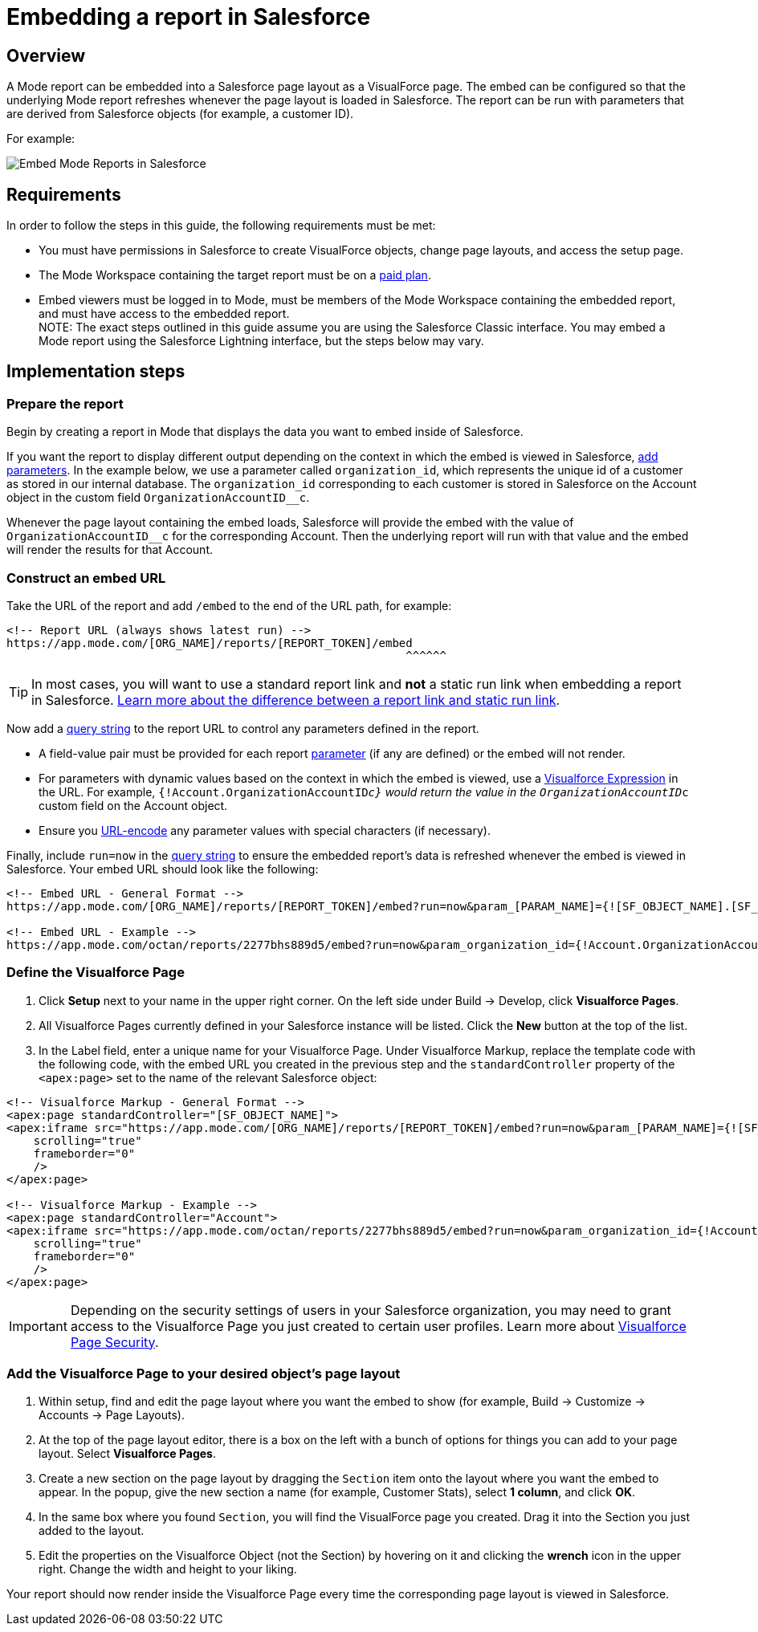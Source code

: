 = Embedding a report in Salesforce
:categories: ["Embedding"]
:categories_weight: 40
:date: 2018-05-17
:description: How to embed a Mode report in Salesforce as a Visualforce page.
:ogdescription: How to embed a Mode report in Salesforce as a Visualforce page.
:path: /articles/embed-in-salesforce
:brand: Mode

== Overview

A {brand} report can be embedded into a Salesforce page layout as a VisualForce page.
The embed can be configured so that the underlying {brand} report refreshes whenever the page layout is loaded in Salesforce. The report can be run with parameters that are derived from Salesforce objects (for example, a customer ID).

For example:

image::salesforce-embed.png[Embed Mode Reports in Salesforce]

== Requirements

In order to follow the steps in this guide, the following requirements must be met:

* You must have permissions in Salesforce to create VisualForce objects, change page layouts, and access the setup page.
* The {brand} Workspace containing the target report must be on a link:https://mode.com/compare-plans/[paid plan].
* Embed viewers must be logged in to {brand}, must be members of the {brand} Workspace containing the embedded report, and must have access to the embedded report. +
NOTE: The exact steps outlined in this guide assume you are using the Salesforce Classic interface. You may embed a {brand} report using the Salesforce Lightning interface, but the steps below may vary.

== Implementation steps

=== Prepare the report

Begin by creating a report in {brand} that displays the data you want to embed inside of Salesforce.

If you want the report to display different output depending on the context in which the embed is viewed in Salesforce, xref:parameters.adoc[add parameters].
In the example below, we use a parameter called `organization_id`, which represents the unique id of a customer as stored in our internal database.
The `organization_id` corresponding to each customer is stored in Salesforce on the Account object in the custom field `OrganizationAccountID__c`.

Whenever the page layout containing the embed loads, Salesforce will provide the embed with the value of `OrganizationAccountID__c` for the corresponding Account.
Then the underlying report will run with that value and the embed will render the results for that Account.

=== Construct an embed URL

Take the URL of the report and add `/embed` to the end of the URL path, for example:

[source,http]
----
<!-- Report URL (always shows latest run) -->
https://app.mode.com/[ORG_NAME]/reports/[REPORT_TOKEN]/embed
                                                           ^^^^^^
----

TIP: In most cases, you will want to use a standard report link and *not* a static run link when embedding a report in Salesforce. xref:report-scheduling-and-sharing.adoc#link[Learn more about the difference between a report link and static run link].

Now add a xref:report-layout-and-presentation.adoc#url-query-string[query string] to the report URL to control any parameters defined in the report.

[Note]
====
* A field-value pair must be provided for each report xref:parameters.adoc[parameter] (if any are defined) or the embed will not render.
* For parameters with dynamic values based on the context in which the embed is viewed, use a link:https://trailhead.salesforce.com/en/modules/visualforce_fundamentals/units/visualforce_variables_expressions[Visualforce Expression] in the URL.
For example, `{!Account.OrganizationAccountID__c}` would return the value in the `OrganizationAccountID__c` custom field on the Account object.
* Ensure you link:https://developer.salesforce.com/docs/atlas.en-us.apexcode.meta/apexcode/apex_classes_restful_encodingUtil.htm[URL-encode] any parameter values with special characters (if necessary).
====

Finally, include `run=now` in the xref:report-layout-and-presentation.adoc#url-query-string[query string] to ensure the embedded report's data is refreshed whenever the embed is viewed in Salesforce.
Your embed URL should look like the following:

[source,html]
----
<!-- Embed URL - General Format -->
https://app.mode.com/[ORG_NAME]/reports/[REPORT_TOKEN]/embed?run=now&param_[PARAM_NAME]={![SF_OBJECT_NAME].[SF_FIELD_NAME]}

<!-- Embed URL - Example -->
https://app.mode.com/octan/reports/2277bhs889d5/embed?run=now&param_organization_id={!Account.OrganizationAccountID__c}
----

=== Define the Visualforce Page

. Click *Setup* next to your name in the upper right corner.
On the left side under Build \-> Develop, click *Visualforce Pages*.
. All Visualforce Pages currently defined in your Salesforce instance will be listed.
Click the *New* button at the top of the list.
. In the Label field, enter a unique name for your Visualforce Page.
Under Visualforce Markup, replace the template code with the following code, with the embed URL you created in the previous step and the `standardController` property of the `<apex:page>` set to the name of the relevant Salesforce object:

[source,html]
----
<!-- Visualforce Markup - General Format -->
<apex:page standardController="[SF_OBJECT_NAME]">
<apex:iframe src="https://app.mode.com/[ORG_NAME]/reports/[REPORT_TOKEN]/embed?run=now&param_[PARAM_NAME]={![SF_OBJECT_NAME].[SF_FIELD_NAME]}"
    scrolling="true"
    frameborder="0"
    />
</apex:page>

<!-- Visualforce Markup - Example -->
<apex:page standardController="Account">
<apex:iframe src="https://app.mode.com/octan/reports/2277bhs889d5/embed?run=now&param_organization_id={!Account.OrganizationAccountID__c}"
    scrolling="true"
    frameborder="0"
    />
</apex:page>
----

IMPORTANT: Depending on the security settings of users in your Salesforce organization, you may need to grant access to the Visualforce Page you just created to certain user profiles. Learn more about link:https://help.salesforce.com/articleView?id=pages_page_level_security.htm&type=5[Visualforce Page Security].

=== Add the Visualforce Page to your desired object's page layout

. Within setup, find and edit the page layout where you want the embed to show (for example, Build \-> Customize \-> Accounts \-> Page Layouts).
. At the top of the page layout editor, there is a box on the left with a bunch of options for things you can add to your page layout.
Select *Visualforce Pages*.
. Create a new section on the page layout by dragging the `Section` item onto the layout where you want the embed to appear.
In the popup, give the new section a name (for example, Customer Stats), select *1 column*, and click *OK*.
. In the same box where you found `Section`, you will find the VisualForce page you created.
Drag it into the Section you just added to the layout.
. Edit the properties on the Visualforce Object (not the Section) by hovering on it and clicking the *wrench*  icon in the upper right.
Change the width and height to your liking.

Your report should now render inside the Visualforce Page every time the corresponding page layout is viewed in Salesforce.
